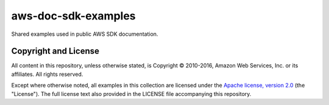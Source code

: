 .. Copyright 2010-2016 Amazon.com, Inc. or its affiliates. All Rights Reserved.

   This work is licensed under a Creative Commons Attribution-NonCommercial-ShareAlike 4.0
   International License (the "License"). You may not use this file except in compliance with the
   License. A copy of the License is located at http://creativecommons.org/licenses/by-nc-sa/4.0/.

   This file is distributed on an "AS IS" BASIS, WITHOUT WARRANTIES OR CONDITIONS OF ANY KIND,
   either express or implied. See the License for the specific language governing permissions and
   limitations under the License.

####################
aws-doc-sdk-examples
####################

Shared examples used in public AWS SDK documentation.

Copyright and License
=====================

All content in this repository, unless otherwise stated, is Copyright © 2010-2016, Amazon Web
Services, Inc. or its affiliates. All rights reserved.

Except where otherwise noted, all examples in this collection are licensed under the `Apache
license, version 2.0 <http://www.apache.org/licenses/LICENSE-2.0>`_ (the "License"). The full
license text also provided in the LICENSE file accompanying this repository.

